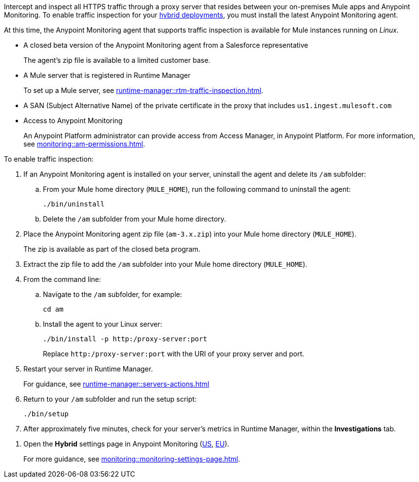 

//
//tag::traffic-inspection-overview[]
Intercept and inspect all HTTPS traffic through a proxy server that resides between your on-premises Mule apps and Anypoint Monitoring. To enable traffic inspection for your xref:runtime-manager::deployment-strategies.adoc#hybrid-deployments[hybrid deployments], you must install the latest Anypoint Monitoring agent.
//end::traffic-inspection-overview[]
//
//
//tag::traffic-inspection-limitations[]

At this time, the Anypoint Monitoring agent that supports traffic inspection is available for Mule instances running on _Linux_. 
//end::traffic-inspection-limitations[]
//
//
//
//tag::traffic-inspection-prereqs[]

**  A closed beta version of the Anypoint Monitoring agent from a Salesforce representative
+
The agent's zip file is available to a limited customer base.
** A Mule server that is registered in Runtime Manager 
+
To set up a Mule server, see xref:runtime-manager::rtm-traffic-inspection.adoc[].
//TODO_TODO_TODO: NEED MORE CONTEXT FOR THIS
** A SAN (Subject Alternative Name) of the private certificate in the proxy that includes `us1.ingest.mulesoft.com`
** Access to Anypoint Monitoring 
+
An Anypoint Platform administrator can provide access from Access Manager, in Anypoint Platform. For more information, see xref:monitoring::am-permissions.adoc[].

//** The Runtime Manager Agent must be installed. See xref:runtime-manager::runtime-manager-agent.adoc[].
// Perhaps if server is set up, it would be installed? Without it, I got this error: 
// NoSuchFileException: /Users/sduke/Downloads/mule-enterprise-standalone-4.8.0/conf/mule-agent.yml
//end::traffic-inspection-prereqs[]
//


//
//
//tag::traffic-inspection-procedure[]

To enable traffic inspection: 

. If an Anypoint Monitoring agent is installed on your server, uninstall the agent and delete its `/am` subfolder:

.. From your Mule home directory (`MULE_HOME`), run the following command to uninstall the agent:
+
----
./bin/uninstall 
----
.. Delete the `/am` subfolder from your Mule home directory.
. Place the Anypoint Monitoring agent zip file (`am-3.x.zip`) into your Mule home directory (`MULE_HOME`).
+
The zip is available as part of the closed beta program. 
. Extract the zip file to add the `/am` subfolder into your Mule home directory (`MULE_HOME`). 
. From the command line:
.. Navigate to the `/am` subfolder, for example:
+
----
cd am
----
.. Install the agent to your Linux server:
+
----
./bin/install -p http:/proxy-server:port
----
+
Replace `+http:/proxy-server:port+` with the URI of your proxy server and port.
. Restart your server in Runtime Manager.
+
For guidance, see xref:runtime-manager::servers-actions.adoc[]
. Return to your `/am` subfolder and run the setup script:
+
----
./bin/setup
----
. After approximately five minutes, check for your server's metrics in Runtime Manager, within the *Investigations* tab. 
//end::traffic-inspection-procedure[]
//

//
//tag::NOT-USED-YET[]
. Open the *Hybrid* settings page in Anypoint Monitoring (https://anypoint.mulesoft.com/monitoring/#/settings/hybrid[US], https://eu1.anypoint.mulesoft.com/monitoring/#/settings/hybrid[EU]). 
+
For more guidance, see xref:monitoring::monitoring-settings-page.adoc[].
//end::NOT-USED-YET[]
//